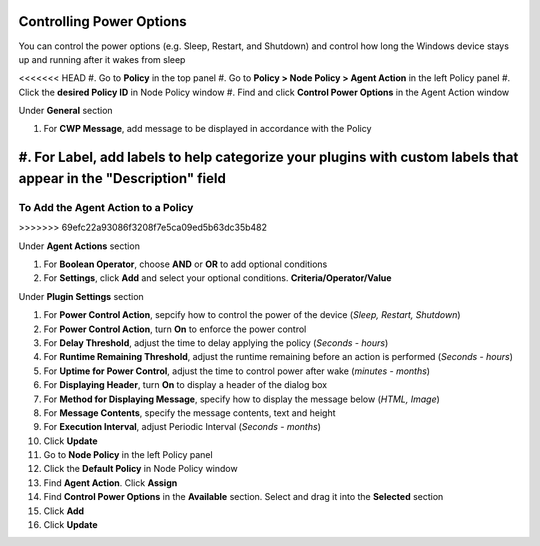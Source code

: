 Controlling Power Options
=========================
 
You can control the power options (e.g. Sleep, Restart, and Shutdown) and control how long the 
Windows device stays up and running after it wakes from sleep

<<<<<<< HEAD
#. Go to **Policy** in the top panel
#. Go to **Policy > Node Policy > Agent Action** in the left Policy panel
#. Click the **desired Policy ID** in Node Policy window
#. Find and click **Control Power Options** in the Agent Action window

Under **General** section

#. For **CWP Message**, add message to be displayed in accordance with the Policy
#. For **Label**, add labels to help categorize your plugins with custom labels that appear in the "Description" field
=======
To Add the Agent Action to a Policy
-----------------------------------
>>>>>>> 69efc22a93086f3208f7e5ca09ed5b63dc35b482

Under **Agent Actions** section

#. For **Boolean Operator**, choose **AND** or **OR** to add optional conditions
#. For **Settings**, click **Add** and select your optional conditions. **Criteria/Operator/Value**

Under **Plugin Settings** section

#. For **Power Control Action**, sepcify how to control the power of the device (*Sleep, Restart, Shutdown*)
#. For **Power Control Action**, turn **On** to enforce the power control
#. For **Delay Threshold**, adjust the time to delay applying the policy (*Seconds - hours*)
#. For **Runtime Remaining Threshold**, adjust the runtime remaining before an action is performed (*Seconds - hours*)
#. For **Uptime for Power Control**, adjust the time to control power after wake (*minutes - months*)
#. For **Displaying Header**, turn **On** to display a header of the dialog box
#. For **Method for Displaying Message**, specify how to display the message below (*HTML, Image*)
#. For **Message Contents**, specify the message contents, text and height
#. For **Execution Interval**, adjust Periodic Interval (*Seconds - months*)
#. Click **Update**
#. Go to **Node Policy** in the left Policy panel
#. Click the **Default Policy** in Node Policy window
#. Find **Agent Action**. Click **Assign**
#. Find **Control Power Options** in the **Available** section. Select and drag it into the **Selected** section
#. Click **Add**
#. Click **Update**
